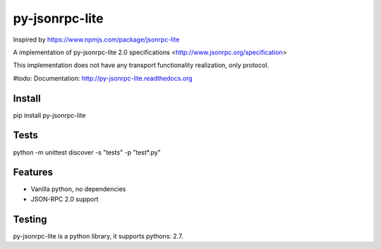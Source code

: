 ﻿py-jsonrpc-lite
===============

.. image:: https://travis-ci.org/r3code/py-jsonrpc-lite.svg?branch=master
    :target: https://travis-ci.org/r3code/py-jsonrpc-lite
    :alt: Build Status

.. image:: https://codecov.io/gh/r3code/py-jsonrpc-lite/branch/master/graph/badge.svg
    :target: https://codecov.io/gh/r3code/py-jsonrpc-lite
    :alt: Coverage Status 
    
.. image:: https://api.codacy.com/project/badge/Grade/acf5dba2b46242a1a85d171f884f3993
    :target: https://www.codacy.com/app/r3code/py-jsonrpc-lite  
    :alt: Code Quality Status

Inspired by https://www.npmjs.com/package/jsonrpc-lite

A implementation of py-jsonrpc-lite 2.0 specifications <http://www.jsonrpc.org/specification>

This implementation does not have any transport functionality realization, only protocol.

#todo: Documentation: http://py-jsonrpc-lite.readthedocs.org

Install
-------

pip install py-jsonrpc-lite

Tests
-----

python -m unittest discover -s "tests" -p "test*.py"

Features
--------

- Vanilla python, no dependencies
- JSON-RPC 2.0 support

Testing
-------
py-jsonrpc-lite is a python library, it supports pythons:  2.7. 